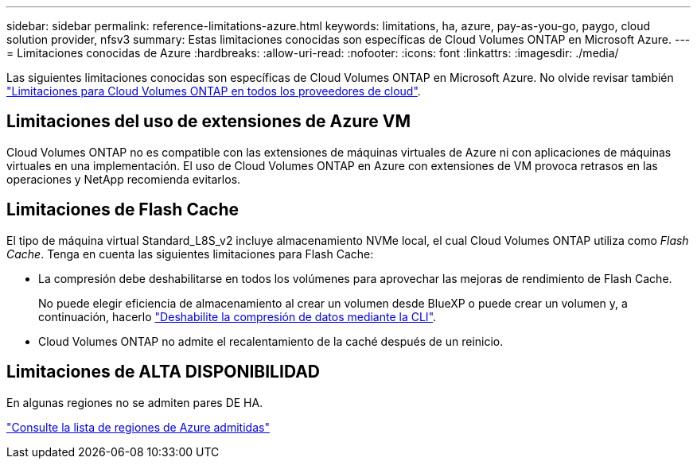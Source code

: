 ---
sidebar: sidebar 
permalink: reference-limitations-azure.html 
keywords: limitations, ha, azure, pay-as-you-go, paygo, cloud solution provider, nfsv3 
summary: Estas limitaciones conocidas son específicas de Cloud Volumes ONTAP en Microsoft Azure. 
---
= Limitaciones conocidas de Azure
:hardbreaks:
:allow-uri-read: 
:nofooter: 
:icons: font
:linkattrs: 
:imagesdir: ./media/


[role="lead"]
Las siguientes limitaciones conocidas son específicas de Cloud Volumes ONTAP en Microsoft Azure. No olvide revisar también link:reference-limitations.html["Limitaciones para Cloud Volumes ONTAP en todos los proveedores de cloud"].



== Limitaciones del uso de extensiones de Azure VM

Cloud Volumes ONTAP no es compatible con las extensiones de máquinas virtuales de Azure ni con aplicaciones de máquinas virtuales en una implementación. El uso de Cloud Volumes ONTAP en Azure con extensiones de VM provoca retrasos en las operaciones y NetApp recomienda evitarlos.



== Limitaciones de Flash Cache

El tipo de máquina virtual Standard_L8S_v2 incluye almacenamiento NVMe local, el cual Cloud Volumes ONTAP utiliza como _Flash Cache_. Tenga en cuenta las siguientes limitaciones para Flash Cache:

* La compresión debe deshabilitarse en todos los volúmenes para aprovechar las mejoras de rendimiento de Flash Cache.
+
No puede elegir eficiencia de almacenamiento al crear un volumen desde BlueXP o puede crear un volumen y, a continuación, hacerlo http://docs.netapp.com/ontap-9/topic/com.netapp.doc.dot-cm-vsmg/GUID-8508A4CB-DB43-4D0D-97EB-859F58B29054.html["Deshabilite la compresión de datos mediante la CLI"^].

* Cloud Volumes ONTAP no admite el recalentamiento de la caché después de un reinicio.




== Limitaciones de ALTA DISPONIBILIDAD

En algunas regiones no se admiten pares DE HA.

https://cloud.netapp.com/cloud-volumes-global-regions["Consulte la lista de regiones de Azure admitidas"^]
